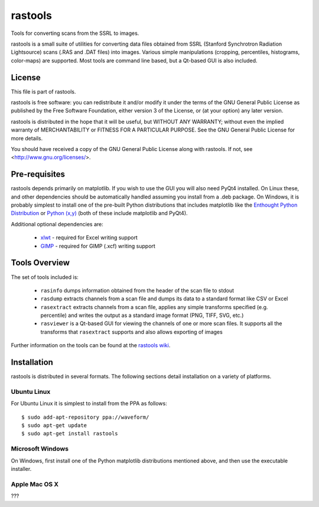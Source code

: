 ========
rastools
========

Tools for converting scans from the SSRL to images.

rastools is a small suite of utilities for converting data files obtained from
SSRL (Stanford Synchrotron Radiation Lightsource) scans (.RAS and .DAT files)
into images. Various simple manipulations (cropping, percentiles, histograms,
color-maps) are supported. Most tools are command line based, but a Qt-based
GUI is also included.


License
=======

This file is part of rastools.

rastools is free software: you can redistribute it and/or modify it under the
terms of the GNU General Public License as published by the Free Software
Foundation, either version 3 of the License, or (at your option) any later
version.

rastools is distributed in the hope that it will be useful, but WITHOUT ANY
WARRANTY; without even the implied warranty of MERCHANTABILITY or FITNESS FOR
A PARTICULAR PURPOSE.  See the GNU General Public License for more details.

You should have received a copy of the GNU General Public License along with
rastools.  If not, see <http://www.gnu.org/licenses/>.


Pre-requisites
==============

rastools depends primarily on matplotlib. If you wish to use the GUI you will
also need PyQt4 installed. On Linux these, and other dependencies should be
automatically handled assuming you install from a .deb package. On Windows, it
is probably simplest to install one of the pre-built Python distributions that
includes matplotlib like the `Enthought Python Distribution
<http://enthought.com/products/epd.php>`_ or `Python (x,y)
<http://code.google.com/p/pythonxy/>`_ (both of these include matplotlib and
PyQt4).

Additional optional dependencies are:

 * `xlwt <http://pypi.python.org/pypi/xlwt>`_ - required for Excel writing support

 * `GIMP <http://www.gimp.org/>`_ - required for GIMP (.xcf) writing support


Tools Overview
==============

The set of tools included is:

 * ``rasinfo`` dumps information obtained from the header of the scan file to
   stdout

 * ``rasdump`` extracts channels from a scan file and dumps its data to a
   standard format like CSV or Excel

 * ``rasextract`` extracts channels from a scan file, applies any simple
   transforms specified (e.g. percentile) and writes the output as a standard
   image format (PNG, TIFF, SVG, etc.)

 * ``rasviewer`` is a Qt-based GUI for viewing the channels of one or more scan
   files. It supports all the transforms that ``rasextract`` supports and also
   allows exporting of images

Further information on the tools can be found at the `rastools wiki <http://www.waveform.org.uk/trac/rastools/wiki>`_.


Installation
============

rastools is distributed in several formats. The following sections detail
installation on a variety of platforms.


Ubuntu Linux
------------

For Ubuntu Linux it is simplest to
install from the PPA as follows::

    $ sudo add-apt-repository ppa://waveform/
    $ sudo apt-get update
    $ sudo apt-get install rastools


Microsoft Windows
-----------------

On Windows, first install one of the Python matplotlib distributions mentioned
above, and then use the executable installer.


Apple Mac OS X
--------------

???
